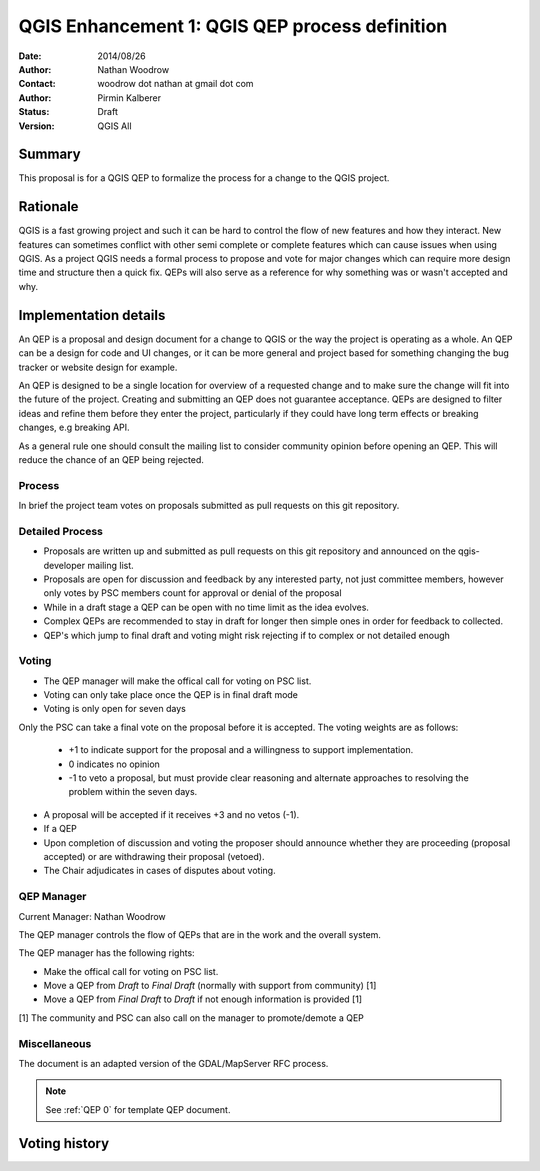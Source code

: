 .. _qep#[.#]:

========================================================================
QGIS Enhancement 1: QGIS QEP process definition
========================================================================

:Date: 2014/08/26
:Author: Nathan Woodrow
:Contact: woodrow dot nathan at gmail dot com
:Author: Pirmin Kalberer
:Status:  Draft
:Version: QGIS All

Summary
------------------------------------------

This proposal is for a QGIS QEP to formalize the process for a change to the QGIS project.


Rationale
------------------------------------------

QGIS is a fast growing project and such it can be hard to control the flow of new features and how they interact. New features can sometimes conflict with other semi complete or complete features which can cause issues when using QGIS. As a project QGIS needs a formal process to propose and vote for major changes which can require more design time and structure then a quick fix.
QEPs will also serve as a reference for why something was or wasn't accepted and why.


Implementation details
------------------------------------------

An QEP is a proposal and design document for a change to QGIS or the way the project is operating as a whole. An QEP can be a design for code and UI changes, or it can be more general and project based for something changing the bug tracker or website design for example.

An QEP is designed to be a single location for overview of a requested change and to make sure the change will fit into the future of the project. Creating and submitting an QEP does not guarantee acceptance. QEPs are designed to filter ideas and refine them before they enter the project, particularly if they could have long term effects or breaking changes, e.g breaking API.

As a general rule one should consult the mailing list to consider community opinion before opening an QEP. This will reduce the chance of an QEP being rejected.

Process
~~~~~~~~~~~~~~~~~~~~~~~~~~~~~~~~~~~~~~~~~~

In brief the project team votes on proposals submitted as pull requests on this git repository.

Detailed Process
~~~~~~~~~~~~~~~~~~~~~~~~~~~~~~~~~~~~~~~~~~

- Proposals are written up and submitted as pull requests on this git repository and announced on the qgis-developer mailing list.
- Proposals are open for discussion and feedback by any interested party, not just committee members, however only votes by PSC members count for approval or denial of the proposal
- While in a draft stage a QEP can be open with no time limit as the idea evolves.
- Complex QEPs are recommended to stay in draft for longer then simple ones in order for feedback to collected.
- QEP's which jump to final draft and voting might risk rejecting if to complex or not detailed enough


Voting
~~~~~~~~~~~~~~~~~~~~~~~~~~~~~~~~~~~~~~~~

- The QEP manager will make the offical call for voting on PSC list. 
- Voting can only take place once the QEP is in final draft mode 
- Voting is only open for seven days

Only the PSC can take a final vote on the proposal before it is accepted.  The voting weights are as follows:

	- +1 to indicate support for the proposal and a willingness to support implementation.
	- 0 indicates no opinion
	- -1 to veto a proposal, but must provide clear reasoning and alternate approaches to resolving the problem within the seven days.

- A proposal will be accepted if it receives +3 and no vetos (-1).
- If a QEP 
- Upon completion of discussion and voting the proposer should announce whether they are proceeding (proposal accepted) or are withdrawing their proposal (vetoed).
- The Chair adjudicates in cases of disputes about voting.

QEP Manager
~~~~~~~~~~~~~~~~~~~~~~~~~~~~~~~~~~~~~~~~~~

Current Manager: Nathan Woodrow

The QEP manager controls the flow of QEPs that are in the work and the overall system.

The QEP manager has the following rights:

- Make the offical call for voting on PSC list. 
- Move a QEP from `Draft` to `Final Draft` (normally with support from community) [1]
- Move a QEP from `Final Draft` to `Draft` if not enough information is provided [1]

[1] The community and PSC can also call on the manager to promote/demote a QEP 

Miscellaneous
~~~~~~~~~~~~~~~~~~~~~~~~~~~~~~~~~~~~~~~~~~

The document is an adapted version of the GDAL/MapServer RFC process.

.. note::

    See :ref:`QEP 0` for template QEP document.


Voting history
------------------------------------------

